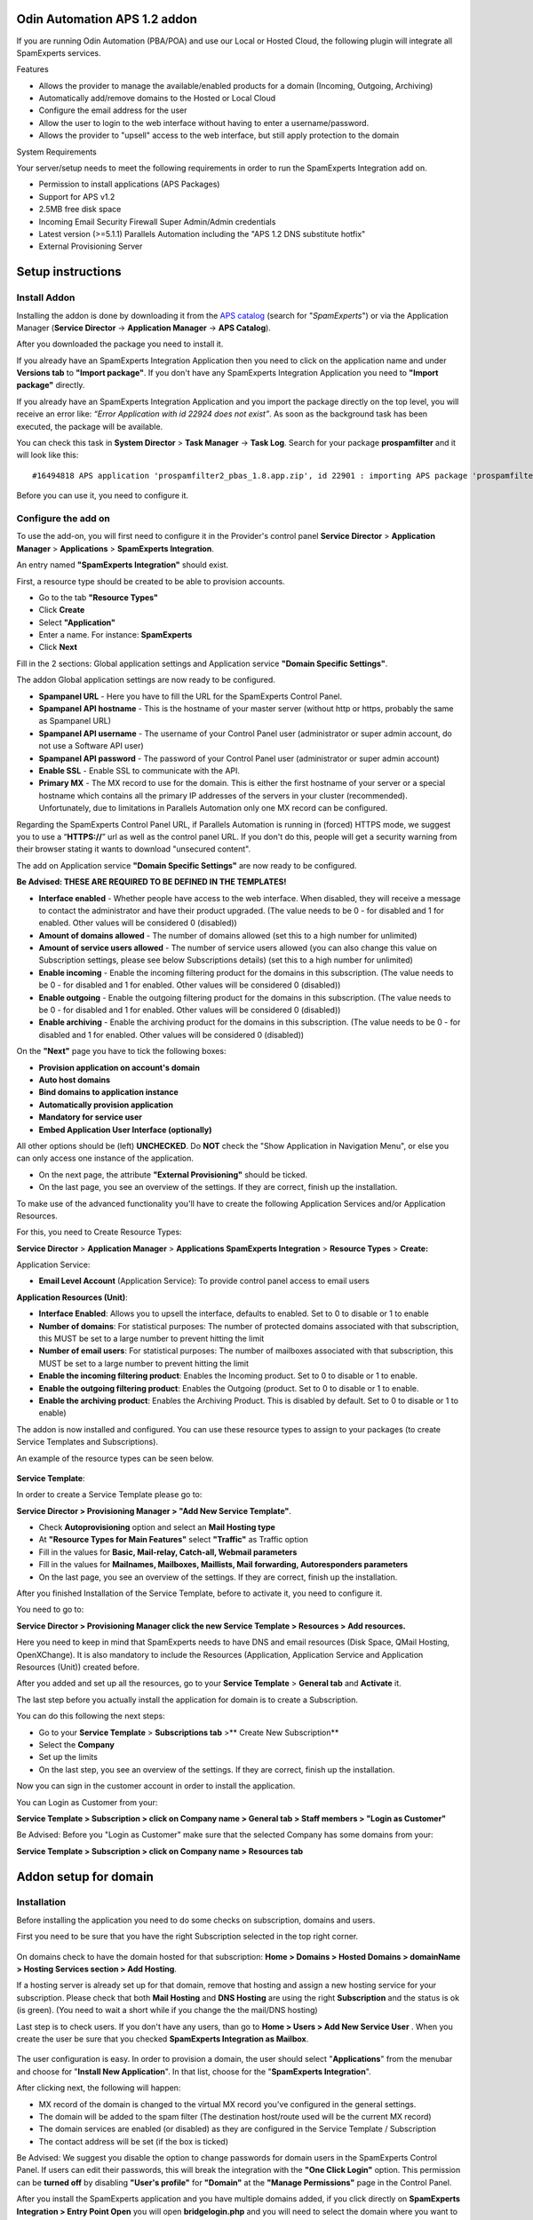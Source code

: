 .. _3-Odin-Automation-APS-12-addon:

Odin Automation APS 1.2 addon
=============================

If you are running Odin Automation (PBA/POA) and use our Local or Hosted
Cloud, the following plugin will integrate all SpamExperts services.

Features

-  Allows the provider to manage the available/enabled products for a
   domain (Incoming, Outgoing, Archiving)
-  Automatically add/remove domains to the Hosted or Local Cloud
-  Configure the email address for the user
-  Allow the user to login to the web interface without having to enter
   a username/password.
-  Allows the provider to "upsell" access to the web interface, but
   still apply protection to the domain

System Requirements

Your server/setup needs to meet the following requirements in order to
run the SpamExperts Integration add on.

-  Permission to install applications (APS Packages)
-  Support for APS v1.2
-  2.5MB free disk space
-  Incoming Email Security Firewall Super Admin/Admin credentials
-  Latest version (>=5.1.1) Parallels Automation including the "APS 1.2
   DNS substitute hotfix"
-  External Provisioning Server

Setup instructions
==================

Install Addon
-------------

Installing the addon is done by downloading it from the `APS
catalog <http://dev.apsstandard.org/apps/1.2/SpamExperts%20B.V./SpamExperts%20Integration/1.8-61976/SpamExperts%20B.V./>`__
(search for "*SpamExperts*\ ") or via the Application Manager (**Service
Director** -> **Application Manager** -> **APS Catalog**).

After you downloaded the package you need to install it.

If you already have an SpamExperts Integration Application then you need
to click on the application name and under **Versions tab** to **"Import
package"**. If you don't have any SpamExperts Integration Application
you need to **"Import package"** directly.

If you already have an SpamExperts Integration Application and you
import the package directly on the top level, you will receive an error
like: *“Error Application with id 22924 does not exist”*. As soon as the
background task has been executed, the package will be available.

You can check this task in **System Director** > **Task Manager** ->
**Task Log**. Search for your package **prospamfilter** and it will look
like this:

::


        #16494818 APS application 'prospamfilter2_pbas_1.8.app.zip', id 22901 : importing APS package 'prospamfilter2_pbas_1.8.app.zip-unknown.app.zip

Before you can use it, you need to configure it.

Configure the add on
--------------------

To use the add-on, you will first need to configure it in the Provider's
control panel **Service Director** > **Application Manager** >
**Applications** > **SpamExperts Integration**.

An entry named **"SpamExperts Integration"** should exist.

First, a resource type should be created to be able to provision
accounts.

-  Go to the tab **"Resource Types"**
-  Click **Create**
-  Select **"Application"**
-  Enter a name. For instance: **SpamExperts**
-  Click **Next**

Fill in the 2 sections: Global application settings and Application
service **"Domain Specific Settings"**.

The addon Global application settings are now ready to be configured.

-  **Spampanel URL** - Here you have to fill the URL for the SpamExperts
   Control Panel.
-  **Spampanel API hostname** - This is the hostname of your master
   server (without http or https, probably the same as Spampanel URL)
-  **Spampanel API username** - The username of your Control Panel user
   (administrator or super admin account, do not use a Software API
   user)
-  **Spampanel API password** - The password of your Control Panel user
   (administrator or super admin account)
-  **Enable SSL** - Enable SSL to communicate with the API.
-  **Primary MX** - The MX record to use for the domain. This is either
   the first hostname of your server or a special hostname which
   contains all the primary IP addresses of the servers in your cluster
   (recommended). Unfortunately, due to limitations in Parallels
   Automation only one MX record can be configured.

Regarding the SpamExperts Control Panel URL, if Parallels Automation is
running in (forced) HTTPS mode, we suggest you to use a
“\ **HTTPS://**\ ” url as well as the control panel URL. If you don't do
this, people will get a security warning from their browser stating it
wants to download "unsecured content".

The add on Application service **"Domain Specific Settings"** are now
ready to be configured.

**Be Advised: THESE ARE REQUIRED TO BE DEFINED IN THE TEMPLATES!**

-  **Interface enabled** - Whether people have access to the web
   interface. When disabled, they will receive a message to contact the
   administrator and have their product upgraded. (The value needs to be
   0 - for disabled and 1 for enabled. Other values will be considered 0
   (disabled))
-  **Amount of domains allowed** - The number of domains allowed (set
   this to a high number for unlimited)
-  **Amount of service users allowed** - The number of service users
   allowed (you can also change this value on Subscription settings,
   please see below Subscriptions details) (set this to a high number
   for unlimited)
-  **Enable incoming** - Enable the incoming filtering product for the
   domains in this subscription. (The value needs to be 0 - for disabled
   and 1 for enabled. Other values will be considered 0 (disabled))
-  **Enable outgoing** - Enable the outgoing filtering product for the
   domains in this subscription. (The value needs to be 0 - for disabled
   and 1 for enabled. Other values will be considered 0 (disabled))
-  **Enable archiving** - Enable the archiving product for the domains
   in this subscription. (The value needs to be 0 - for disabled and 1
   for enabled. Other values will be considered 0 (disabled))

On the **"Next"** page you have to tick the following boxes:

-  **Provision application on account's domain**
-  **Auto host domains**
-  **Bind domains to application instance**
-  **Automatically provision application**
-  **Mandatory for service user**
-  **Embed Application User Interface (optionally)**

All other options should be (left) **UNCHECKED**. Do **NOT** check the
"Show Application in Navigation Menu", or else you can only access one
instance of the application.

|image0| |image1|

-  On the next page, the attribute **"External Provisioning"** should be
   ticked.
-  On the last page, you see an overview of the settings. If they are
   correct, finish up the installation.

To make use of the advanced functionality you'll have to create the
following Application Services and/or Application Resources.

For this, you need to Create Resource Types:

**Service Director** > **Application Manager** > **Applications
SpamExperts Integration** > **Resource Types** > **Create:**

Application Service:

-  **Email Level Account** (Application Service): To provide control
   panel access to email users

**Application Resources (Unit)**:

-  **Interface Enabled**: Allows you to upsell the interface, defaults
   to enabled. Set to 0 to disable or 1 to enable
-  **Number of domains**: For statistical purposes: The number of
   protected domains associated with that subscription, this MUST be set
   to a large number to prevent hitting the limit
-  **Number of email users**: For statistical purposes: The number of
   mailboxes associated with that subscription, this MUST be set to a
   large number to prevent hitting the limit
-  **Enable the incoming filtering product**: Enables the Incoming
   product. Set to 0 to disable or 1 to enable.
-  **Enable the outgoing filtering product**: Enables the Outgoing
   (product. Set to 0 to disable or 1 to enable.
-  **Enable the archiving product**: Enables the Archiving Product. This
   is disabled by default. Set to 0 to disable or 1 to enable)

The addon is now installed and configured. You can use these resource
types to assign to your packages (to create Service Templates and
Subscriptions).

An example of the resource types can be seen below.

.. figure:: https://dev.spamexperts.com/sites/default/files/images/odin-aps1.2-img3.png
   :alt: 

**Service Template**:

In order to create a Service Template please go to:

**Service Director > Provisioning Manager > "Add New Service
Template"**.

-  Check **Autoprovisioning** option and select an **Mail Hosting type**
-  At **"Resource Types for Main Features"** select **"Traffic"** as
   Traffic option
-  Fill in the values for **Basic, Mail-relay, Catch-all, Webmail
   parameters**
-  Fill in the values for **Mailnames, Mailboxes, Maillists, Mail
   forwarding, Autoresponders parameters**
-  On the last page, you see an overview of the settings. If they are
   correct, finish up the installation.

After you finished Installation of the Service Template, before to
activate it, you need to configure it.

You need to go to:

**Service Director > Provisioning Manager click the new Service Template
> Resources > Add resources.**

Here you need to keep in mind that SpamExperts needs to have DNS and
email resources (Disk Space, QMail Hosting, OpenXChange). It is also
mandatory to include the Resources (Application, Application Service and
Application Resources (Unit)) created before.

After you added and set up all the resources, go to your **Service
Template** > **General tab** and **Activate** it.

The last step before you actually install the application for domain is
to create a Subscription.

You can do this following the next steps:

-  Go to your **Service Template** > **Subscriptions tab** >\*\* Create
   New Subscription\*\*
-  Select the **Company**
-  Set up the limits
-  On the last step, you see an overview of the settings. If they are
   correct, finish up the installation.

Now you can sign in the customer account in order to install the
application.

You can Login as Customer from your:

**Service Template > Subscription > click on Company name > General tab
> Staff members > "Login as Customer"**

Be Advised: Before you "Login as Customer" make sure that the selected
Company has some domains from your:

**Service Template > Subscription > click on Company name > Resources
tab**

Addon setup for domain
======================

Installation
------------

Before installing the application you need to do some checks on
subscription, domains and users.

First you need to be sure that you have the right Subscription selected
in the top right corner.

.. figure:: https://dev.spamexperts.com/sites/default/files/images/odin-aps1.2-img4.png
   :alt: 

On domains check to have the domain hosted for that subscription: **Home
> Domains > Hosted Domains > domainName > Hosting Services section > Add
Hosting**.

If a hosting server is already set up for that domain, remove that
hosting and assign a new hosting service for your subscription. Please
check that both **Mail Hosting** and **DNS Hosting** are using the right
**Subscription** and the status is ok (is green). (You need to wait a
short while if you change the the mail/DNS hosting)

Last step is to check users. If you don't have any users, than go to
**Home > Users > Add New Service User** . When you create the user be
sure that you checked **SpamExperts Integration as Mailbox**.

.. figure:: https://dev.spamexperts.com/sites/default/files/images/odin-aps1.2-img5.png
   :alt: 

The user configuration is easy. In order to provision a domain, the user
should select "**Applications**\ " from the menubar and choose for
"**Install New Application**\ ". In that list, choose for the
"**SpamExperts Integration**\ ".

After clicking next, the following will happen:

-  MX record of the domain is changed to the virtual MX record you've
   configured in the general settings.
-  The domain will be added to the spam filter (The destination
   host/route used will be the current MX record)
-  The domain services are enabled (or disabled) as they are configured
   in the Service Template / Subscription
-  The contact address will be set (if the box is ticked)

Be Advised: We suggest you disable the option to change passwords for
domain users in the SpamExperts Control Panel. If users can edit their
passwords, this will break the integration with the **"One Click
Login"** option. This permission can be **turned off** by disabling
**"User's profile"** for **"Domain"** at the **"Manage Permissions"**
page in the Control Panel.

After you install the SpamExperts application and you have multiple
domains added, if you click directly on **SpamExperts Integration >
Entry Point Open** you will open **bridgelogin.php** and you will need
to select the domain where you want to login.

|image2| |image3|

If you click on **SpamExperts Integration** and the **Entry Point** ->
**Open for a Service User** you should log in to that domain application
instance.

|image4| |image5|

Limiting webinterface access
----------------------------

Starting with version 1.5-345 and up, you have the ability to upsell
control panel access to your customers. In order to do so, there are
some additional steps required to block web interface access to selected
subscriptions.

-  In the application, assign an additional **"Application Resource
   (unit)"** and give it a name, such as **"SpamExperts Control Panel
   Enabled"**
-  Create a **Service Template** (e.g. **"SpamExperts - With control
   panel"**) with this resource added (on top of the existing ones) and
   its limit set to 1
-  Create a **Service Template** (e.g. **"SpamExperts - Without control
   panel"**) with this resource added (on top of the existing ones) and
   its limit set to 0.

Be Advised: The limit should be set to either 0 or 1. Any other value
for this resource (e.g. "unlimited") will be treated as the control
panel is being enabled. If you do not apply the Resource to the service
template, the web interface access will not be blocked. Only an
explicitly set value of 0 will be used.

In order to disable the web interface for a specific subscription, you
can apply the Service Template that includes this resource or edit the
subscription's resources to change the values appropriately.

Any customer who has their web interface disabled will still have the
login links in POA, but when this is clicked they will see the message:

*“Your account does not have access to the web interface. Please contact
your provider to have your account upgraded.”*

Be advised that it's recommended to remove the permission to the
Password reset function so this cannot be bypassed to use the control
panel directly without going through the one-click login page.

Removal
-------

Removing the addon for this domain can be done alike. Clicking the
uninstall button in **"Domain Specific Settings"** will do the
following:

-  Return the MX record to the previous one
-  The domain will be removed from the anti-spam appliance

Please note that if you want to install it again, you have to wait
before the nameserver update task is finished (or you have to force it).

Known problems / limitations
----------------------------

Known issues or limitations are caused by APS standard. We are
constantly working on resolving them with Parallels.

Limitations:

-  There can be only one MX address due to APS limitations (this is
   being worked on by Parallels)
-  Assigning the filter to a subdomain does not work, it adds the
   primary domain instead (APS limitation/bug)
-  Disabling Outgoing is not be possible if the domain has Outgoing
   users created. They should be removed first before disabling this
   service.

Troubleshooting
---------------

Although the addon has been tested internally, it is possible that some
features won't work as they should due to differences between your
server setup and our testing setup.

Domains not being added/removed
-------------------------------

If domains are not being added/removed, please first check if all the
events have been handled properly. If this is the case you should check
if the the API calls are being executed. These can be found on the
master server in:

::


        /var/log/spamexperts/api-requests.log.

If you're unsure what to do or how to do this, please `contact
us <support@spamexperts.com>`__.

Uninstall instructions
----------------------

Removing the addon is easy, just remove the application each
subscription and from the provider's control panel.

Please note that this will automatically de-provision all the domains.

Screenshots
===========

Provider Admin
--------------

Overview in the Applications Manager:

.. figure:: https://dev.spamexperts.com/sites/default/files/images/odin-aps1.2-img10.png
   :alt: 

Detailed overview:

.. figure:: https://dev.spamexperts.com/sites/default/files/images/odin-aps1.2-img11.png
   :alt: 

Settings:

.. figure:: https://dev.spamexperts.com/sites/default/files/images/odin-aps1.2-img12.png
   :alt: 

End-User
--------

Overview in the Applications Manager:

.. figure:: https://dev.spamexperts.com/sites/default/files/images/odin-aps1.2-img13.png
   :alt: 

Detailed overview:

.. figure:: https://dev.spamexperts.com/sites/default/files/images/odin-aps1.2-img14.png
   :alt: 

Upgrade notes
-------------

For some upgrades special care is required, because it may introduce new
behavioral changes or changed default values.

Before upgrading / providing your customers with an upgrade always make
sure you have read this section.

1.7-x -> 1.8-x
~~~~~~~~~~~~~~

If you upgrade from version 1.7 to version 1.8 please make sure the new
**Application Resources (Unit)** have been added to the **Service
Templates** and **Subscriptions**.

By default only **Incoming filtering** will be enabled, so if these
**Application Resources** are not created it will effectively disable
any other services (Outgoing, Archiving) and enable Incoming for a
domain which will override any changed domain services that may have
been enabled manually via the Control Panel, the Control Panel API or
the Software API.

Disclaimer
----------

We no longer develop new features in the APS 1.2 addon and we recommend
that you upgrade to APS 2.0. We will only release fixes for critical
bugs or security issues.

We will only receive requests for bug fixes that are critical or
security related. If you want to further develop the addon, you are
welcomed to fork our project on
`GitHub <https://github.com/SpamExperts/aps1-addon>`__ and develop any
additional functionality you want.

If you have feedback on this addon, let us know. You can email `our
support team <support@spamexperts.com>`__. Please include the following
details in your email:

-  Version of the addon used
-  Version of Parallels Automation used
-  A description of the problem, if possible steps to reproduce.

Update to APS 2.0
-----------------

If you want to upgrade to APS 2.0 please follow our guide from the `APS
2.0 Knowledgebase
article <https://my.spamexperts.com/kb/742/Odin-Automation-APS-20-addon.html>`__.

Usage Terms
-----------

Please see the included EULA file for the full End User License
Agreement before using this product.

.. |image0| image:: https://dev.spamexperts.com/sites/default/files/images/odin-aps1.2-img1.png
.. |image1| image:: https://dev.spamexperts.com/sites/default/files/images/odin-aps1.2-img2.png
.. |image2| image:: https://dev.spamexperts.com/sites/default/files/images/odin-aps1.2-img6.png
.. |image3| image:: https://dev.spamexperts.com/sites/default/files/images/odin-aps1.2-img7.png
.. |image4| image:: https://dev.spamexperts.com/sites/default/files/images/odin-aps1.2-img8.png
.. |image5| image:: https://dev.spamexperts.com/sites/default/files/images/odin-aps1.2-img9.png
